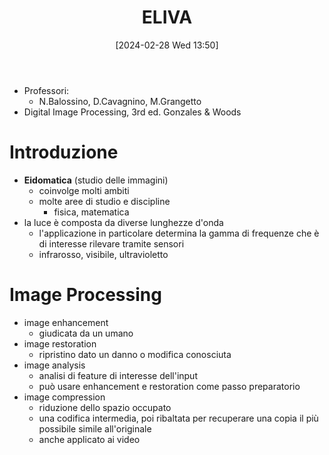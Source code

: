 :PROPERTIES:
:ID:       09abee1d-9173-4504-a9c2-14d1c3d3e9a0
:ROAM_ALIASES: "Immagini, Visione e Realtà Virtuale"
:END:
#+title: ELIVA
#+filetags: :master:university:compsci:ai:
#+date: [2024-02-28 Wed 13:50]
- Professori:
  + N.Balossino, D.Cavagnino, M.Grangetto
- Digital Image Processing, 3rd ed. Gonzales & Woods
* Introduzione
- *Eidomatica* (studio delle immagini)
  + coinvolge molti ambiti
  + molte aree di studio e discipline
    - fisica, matematica
- la luce è composta da diverse lunghezze d'onda
  + l'applicazione in particolare determina la gamma di frequenze che è di interesse rilevare tramite sensori
  + infrarosso, visibile, ultravioletto
* Image Processing
- image enhancement
  + giudicata da un umano
- image restoration
  + ripristino dato un danno o modifica conosciuta
- image analysis
  + analisi di feature di interesse dell'input
  + può usare enhancement e restoration come passo preparatorio
- image compression
  + riduzione dello spazio occupato
  + una codifica intermedia, poi ribaltata per recuperare una copia il più possibile simile all'originale
  + anche applicato ai video
